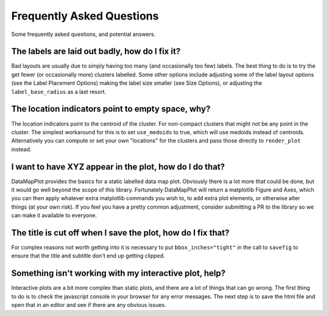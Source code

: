 Frequently Asked Questions
==========================

Some frequently asked questions, and potential answers.

The labels are laid out badly, how do I fix it?
-----------------------------------------------

Bad layouts are usually due to simply having too many (and occasionally too few) labels.
The best thing to do is to try the get fewer (or occasionally more) clusters labelled. Some
other options include adjusting some of the label layout options (see the Label Placement Options)
making the label size smaller (see Size Options), or adjusting the ``label_base_radius``
as a last resort.

The location indicators point to empty space, why?
--------------------------------------------------

The location indicators point to the centroid of the cluster. For non-compact clusters that
might not be any point in the cluster. The simplest workaround for this is to set ``use_medoids``
to true, which will use medoids instead of centroids. Alternatively you can compute or set
your own "locations" for the clusters and pass those directly to ``render_plot`` instead.

I want to have XYZ appear in the plot, how do I do that?
--------------------------------------------------------

DataMapPlot provides the basics for a static labelled data map plot. Obviously there is a lot
more that could be done, but it would go well beyond the scope of this library. Fortunately
DataMapPlot will return a matplotlib Figure and Axes, which you can then apply whatever extra
matplotlib commands you wish to, to add extra plot elements, or otherwise alter things
(at your own risk). If you feel you have a pretty common adjustment, consider submitting a PR
to the library so we can make it available to everyone.

The title is cut off when I save the plot, how do I fix that?
-------------------------------------------------------------

For complex reasons not worth getting into it is necessary to put ``bbox_inches="tight"`` in 
the call to ``savefig`` to ensure that the title and subtitle don't end up getting clipped.

Something isn't working with my interactive plot, help?
-------------------------------------------------------

Interactive plots are a bit more complex than static plots, and there are a lot of things that
can go wrong. The first thing to do is to check the javascript console in your browser for any 
error messages. The next step is to save the html file and open that in an editor and see if
there are any obvious issues.